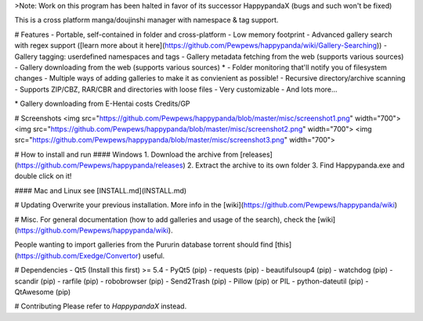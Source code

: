 
>Note: Work on this program has been halted in favor of its successor HappypandaX (bugs and such won't be fixed)

This is a cross platform manga/doujinshi manager with namespace & tag support.

# Features
- Portable, self-contained in folder and cross-platform
- Low memory footprint
- Advanced gallery search with regex support ([learn more about it here](https://github.com/Pewpews/happypanda/wiki/Gallery-Searching))
- Gallery tagging: userdefined namespaces and tags
- Gallery metadata fetching from the web (supports various sources)
- Gallery downloading from the web (supports various sources) *
- Folder monitoring that'll notify you of filesystem changes
- Multiple ways of adding galleries to make it as convienient as possible!
- Recursive directory/archive scanning
- Supports ZIP/CBZ, RAR/CBR and directories with loose files
- Very customizable
- And lots more...

\* Gallery downloading from E-Hentai costs Credits/GP

# Screenshots
<img src="https://github.com/Pewpews/happypanda/blob/master/misc/screenshot1.png" width="700">
<img src="https://github.com/Pewpews/happypanda/blob/master/misc/screenshot2.png" width="700">
<img src="https://github.com/Pewpews/happypanda/blob/master/misc/screenshot3.png" width="700">

# How to install and run
#### Windows
1. Download the archive from [releases](https://github.com/Pewpews/happypanda/releases)
2. Extract the archive to its own folder
3. Find Happypanda.exe and double click on it!

#### Mac and Linux
see [INSTALL.md](INSTALL.md)

# Updating
Overwrite your previous installation.
More info in the [wiki](https://github.com/Pewpews/happypanda/wiki)

# Misc.
For general documentation (how to add galleries and usage of the search), check the [wiki](https://github.com/Pewpews/happypanda/wiki).

People wanting to import galleries from the Pururin database torrent should find [this](https://github.com/Exedge/Convertor) useful.

# Dependencies
- Qt5 (Install this first) >= 5.4
- PyQt5 (pip)
- requests (pip)
- beautifulsoup4 (pip)
- watchdog (pip)
- scandir (pip)
- rarfile (pip)
- robobrowser (pip)
- Send2Trash (pip)
- Pillow (pip) or PIL
- python-dateutil (pip)
- QtAwesome (pip)

# Contributing
Please refer to `HappypandaX` instead.
